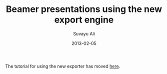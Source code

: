 #+TITLE:     Beamer presentations using the new export engine
#+AUTHOR:    Suvayu Ali
#+EMAIL:     fatkasuvayu+linux at gmail dot com
#+DATE:      2013-02-05
#+LANGUAGE:  en
#+OPTIONS:    H:3 num:nil toc:t \n:nil ::t |:t ^:t -:t f:t *:t tex:t d:(HIDE) tags:not-in-toc
#+STARTUP:   fold
#+CATEGORY:   worg

The tutorial for using the new exporter has moved [[file:~/install/git/worg/exporters/beamer/tutorial.org][here]].
